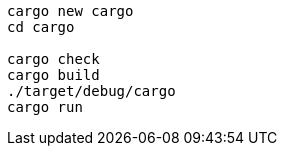 [source,sh]
----
cargo new cargo
cd cargo

cargo check
cargo build
./target/debug/cargo
cargo run
----
